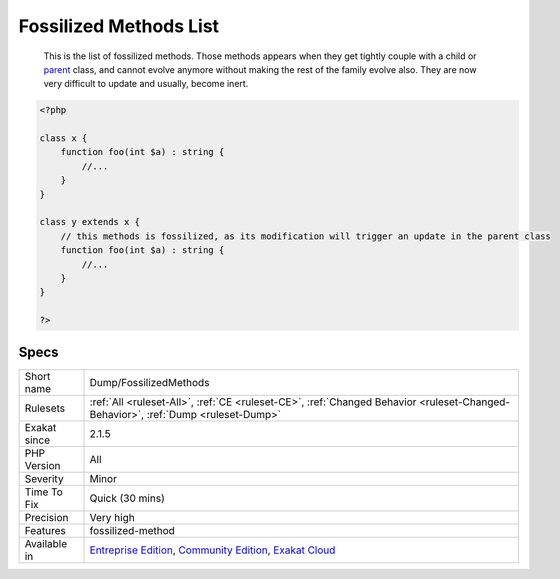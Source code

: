 .. _dump-fossilizedmethods:

.. _fossilized-methods-list:

Fossilized Methods List
+++++++++++++++++++++++

  This is the list of fossilized methods. Those methods appears when they get tightly couple with a child or `parent <https://www.php.net/manual/en/language.oop5.paamayim-nekudotayim.php>`_ class, and cannot evolve anymore without making the rest of the family evolve also. They are now very difficult to update and usually, become inert.

.. code-block:: php
   
   <?php
   
   class x {
       function foo(int $a) : string {
           //...
       }
   }
   
   class y extends x {
       // this methods is fossilized, as its modification will trigger an update in the parent class
       function foo(int $a) : string {
           //...
       }
   }
   
   ?>

Specs
_____

+--------------+-----------------------------------------------------------------------------------------------------------------------------------------------------------------------------------------+
| Short name   | Dump/FossilizedMethods                                                                                                                                                                  |
+--------------+-----------------------------------------------------------------------------------------------------------------------------------------------------------------------------------------+
| Rulesets     | :ref:`All <ruleset-All>`, :ref:`CE <ruleset-CE>`, :ref:`Changed Behavior <ruleset-Changed-Behavior>`, :ref:`Dump <ruleset-Dump>`                                                        |
+--------------+-----------------------------------------------------------------------------------------------------------------------------------------------------------------------------------------+
| Exakat since | 2.1.5                                                                                                                                                                                   |
+--------------+-----------------------------------------------------------------------------------------------------------------------------------------------------------------------------------------+
| PHP Version  | All                                                                                                                                                                                     |
+--------------+-----------------------------------------------------------------------------------------------------------------------------------------------------------------------------------------+
| Severity     | Minor                                                                                                                                                                                   |
+--------------+-----------------------------------------------------------------------------------------------------------------------------------------------------------------------------------------+
| Time To Fix  | Quick (30 mins)                                                                                                                                                                         |
+--------------+-----------------------------------------------------------------------------------------------------------------------------------------------------------------------------------------+
| Precision    | Very high                                                                                                                                                                               |
+--------------+-----------------------------------------------------------------------------------------------------------------------------------------------------------------------------------------+
| Features     | fossilized-method                                                                                                                                                                       |
+--------------+-----------------------------------------------------------------------------------------------------------------------------------------------------------------------------------------+
| Available in | `Entreprise Edition <https://www.exakat.io/entreprise-edition>`_, `Community Edition <https://www.exakat.io/community-edition>`_, `Exakat Cloud <https://www.exakat.io/exakat-cloud/>`_ |
+--------------+-----------------------------------------------------------------------------------------------------------------------------------------------------------------------------------------+


